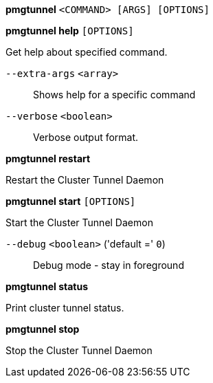 *pmgtunnel* `<COMMAND> [ARGS] [OPTIONS]`

*pmgtunnel help* `[OPTIONS]`

Get help about specified command.

`--extra-args` `<array>` ::

Shows help for a specific command

`--verbose` `<boolean>` ::

Verbose output format.

*pmgtunnel restart*

Restart the Cluster Tunnel Daemon

*pmgtunnel start* `[OPTIONS]`

Start the Cluster Tunnel Daemon

`--debug` `<boolean>` ('default =' `0`)::

Debug mode - stay in foreground

*pmgtunnel status*

Print cluster tunnel status.

*pmgtunnel stop*

Stop the Cluster Tunnel Daemon


